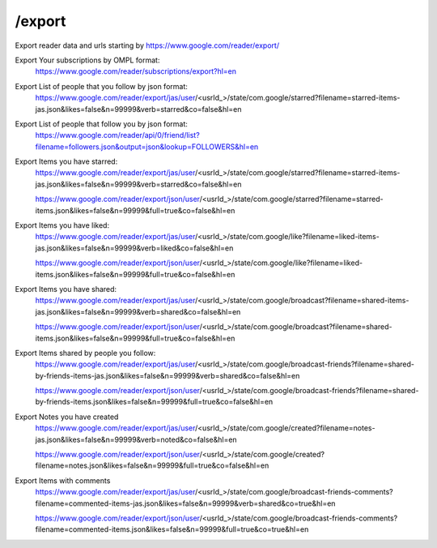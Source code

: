 /export
===========================================
Export reader data and urls starting by https://www.google.com/reader/export/

Export Your subscriptions by OMPL format:
 https://www.google.com/reader/subscriptions/export?hl=en

Export List of people that you follow by json format:
 https://www.google.com/reader/export/jas/user/<usrId_>/state/com.google/starred?filename=starred-items-jas.json&likes=false&n=99999&verb=starred&co=false&hl=en

Export List of people that follow you by json format:
 https://www.google.com/reader/api/0/friend/list?filename=followers.json&output=json&lookup=FOLLOWERS&hl=en

Export Items you have starred:
 https://www.google.com/reader/export/jas/user/<usrId_>/state/com.google/starred?filename=starred-items-jas.json&likes=false&n=99999&verb=starred&co=false&hl=en

 https://www.google.com/reader/export/json/user/<usrId_>/state/com.google/starred?filename=starred-items.json&likes=false&n=99999&full=true&co=false&hl=en

Export Items you have liked:
 https://www.google.com/reader/export/jas/user/<usrId_>/state/com.google/like?filename=liked-items-jas.json&likes=false&n=99999&verb=liked&co=false&hl=en

 https://www.google.com/reader/export/json/user/<usrId_>/state/com.google/like?filename=liked-items.json&likes=false&n=99999&full=true&co=false&hl=en

Export Items you have shared:
 https://www.google.com/reader/export/jas/user/<usrId_>/state/com.google/broadcast?filename=shared-items-jas.json&likes=false&n=99999&verb=shared&co=false&hl=en

 https://www.google.com/reader/export/json/user/<usrId_>/state/com.google/broadcast?filename=shared-items.json&likes=false&n=99999&full=true&co=false&hl=en

Export Items shared by people you follow:
 https://www.google.com/reader/export/jas/user/<usrId_>/state/com.google/broadcast-friends?filename=shared-by-friends-items-jas.json&likes=false&n=99999&verb=shared&co=false&hl=en

 https://www.google.com/reader/export/json/user/<usrId_>/state/com.google/broadcast-friends?filename=shared-by-friends-items.json&likes=false&n=99999&full=true&co=false&hl=en
 
Export Notes you have created
 https://www.google.com/reader/export/jas/user/<usrId_>/state/com.google/created?filename=notes-jas.json&likes=false&n=99999&verb=noted&co=false&hl=en

 https://www.google.com/reader/export/json/user/<usrId_>/state/com.google/created?filename=notes.json&likes=false&n=99999&full=true&co=false&hl=en

Export Items with comments
 https://www.google.com/reader/export/jas/user/<usrId_>/state/com.google/broadcast-friends-comments?filename=commented-items-jas.json&likes=false&n=99999&verb=shared&co=true&hl=en

 https://www.google.com/reader/export/json/user/<usrId_>/state/com.google/broadcast-friends-comments?filename=commented-items.json&likes=false&n=99999&full=true&co=true&hl=en
 
